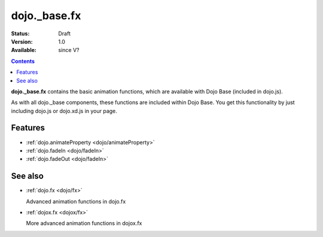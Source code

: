 .. _dojo/_base/fx:

dojo._base.fx
=============

:Status: Draft
:Version: 1.0
:Available: since V?

.. contents::
    :depth: 2

**dojo._base.fx** contains the basic animation functions, which are available with Dojo Base (included in dojo.js).

As with all dojo._base components, these functions are included within Dojo Base. You get this functionality by just including dojo.js or dojo.xd.js in your page.


========
Features
========

* :ref:`dojo.animateProperty <dojo/animateProperty>`
* :ref:`dojo.fadeIn <dojo/fadeIn>` 
* :ref:`dojo.fadeOut <dojo/fadeIn>` 

========
See also
========

* :ref:`dojo.fx <dojo/fx>`

  Advanced animation functions in dojo.fx

* :ref:`dojox.fx <dojox/fx>`

  More advanced animation functions in dojox.fx
